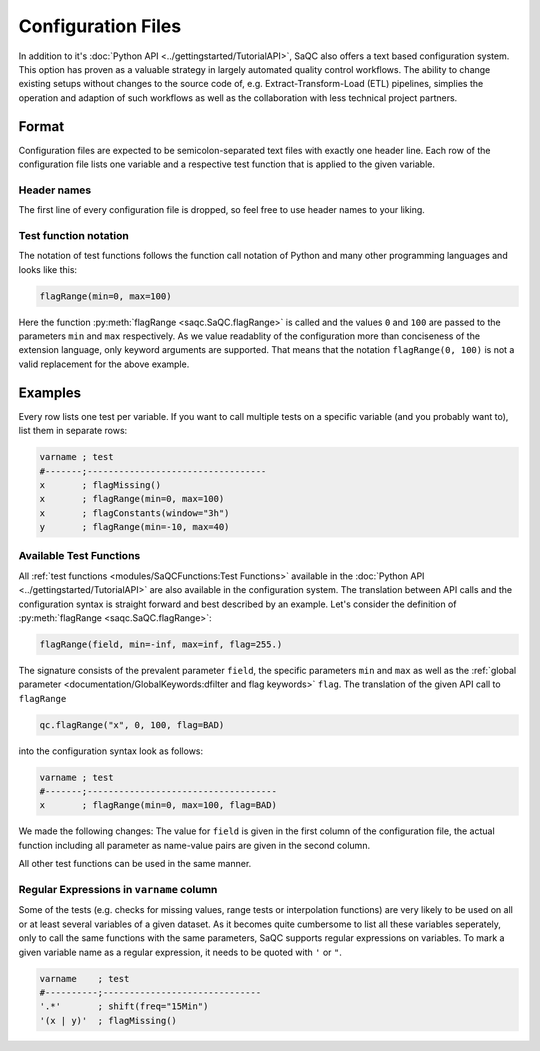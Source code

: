 .. SPDX-FileCopyrightText: 2021 Helmholtz-Zentrum für Umweltforschung GmbH - UFZ
..
.. SPDX-License-Identifier: GPL-3.0-or-later

Configuration Files
===================

In addition to it's :doc:`Python API <../gettingstarted/TutorialAPI>`, SaQC also offers a text based
configuration system. This option has proven as a valuable strategy in largely automated
quality control workflows. The ability to change existing setups without changes
to the source code of, e.g. Extract-Transform-Load (ETL) pipelines, simplies the operation and adaption
of such workflows as well as the collaboration with less technical project partners.

Format
------

Configuration files are expected to be semicolon-separated text files with exactly one header
line. Each row of the configuration file lists one variable and a respective test function that
is applied to the given variable.

Header names
^^^^^^^^^^^^

The first line of every configuration file is dropped, so feel free to use header
names to your liking.


Test function notation
^^^^^^^^^^^^^^^^^^^^^^

The notation of test functions follows the function call notation of Python and
many other programming languages and looks like this:

.. code-block::

   flagRange(min=0, max=100)

Here the function :py:meth:`flagRange <saqc.SaQC.flagRange>` is called and the
values ``0`` and ``100`` are passed to the parameters ``min`` and ``max`` respectively.
As we value readablity of the configuration more than conciseness of the extension language, only
keyword arguments are supported. That means that the notation ``flagRange(0, 100)``
is not a valid replacement for the above example.

Examples
--------

Every row lists one test per variable. If you want to call multiple tests on
a specific variable (and you probably want to), list them in separate rows:

.. code-block::

   varname ; test
   #-------;----------------------------------
   x       ; flagMissing()
   x       ; flagRange(min=0, max=100)
   x       ; flagConstants(window="3h")
   y       ; flagRange(min=-10, max=40)


Available Test Functions
^^^^^^^^^^^^^^^^^^^^^^^^
All :ref:`test functions <modules/SaQCFunctions:Test Functions>` available in the
:doc:`Python API <../gettingstarted/TutorialAPI>` are also available in the configuration
system. The translation between API calls and the configuration syntax is straight forward
and best described by an example. Let's consider the definition
of :py:meth:`flagRange <saqc.SaQC.flagRange>`:

.. code-block:: python

   flagRange(field, min=-inf, max=inf, flag=255.)

The signature consists of the prevalent parameter ``field``, the specific parameters ``min``
and ``max`` as well as the :ref:`global parameter <documentation/GlobalKeywords:dfilter and flag keywords>`
``flag``. The translation of the given API call to ``flagRange``

.. code-block:: python

   qc.flagRange("x", 0, 100, flag=BAD)


into the configuration syntax look as follows:

.. code-block::

   varname ; test
   #-------;------------------------------------
   x       ; flagRange(min=0, max=100, flag=BAD)

We made the following changes: The value for ``field`` is given in the first column of the
configuration file, the actual function including all parameter as name-value pairs are given
in the second column.

All other test functions can be used in the same manner.


Regular Expressions in ``varname`` column
^^^^^^^^^^^^^^^^^^^^^^^^^^^^^^^^^^^^^^^^^

Some of the tests (e.g. checks for missing values, range tests or interpolation
functions) are very likely to be used on all or at least several variables of
a given dataset. As it becomes quite cumbersome to list all these
variables seperately, only to call the same functions with the same
parameters, SaQC supports regular expressions on variables. To mark a given
variable name as a regular expression, it needs to be quoted with ``'`` or ``"``.

.. code-block::

   varname    ; test
   #----------;------------------------------
   '.*'       ; shift(freq="15Min")
   '(x | y)'  ; flagMissing()

